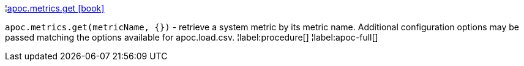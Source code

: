 ¦xref::overview/apoc.metrics/apoc.metrics.get.adoc[apoc.metrics.get icon:book[]] +

`apoc.metrics.get(metricName, {})` - retrieve a system metric by its metric name. Additional configuration options may be passed matching the options available for apoc.load.csv.
¦label:procedure[]
¦label:apoc-full[]
